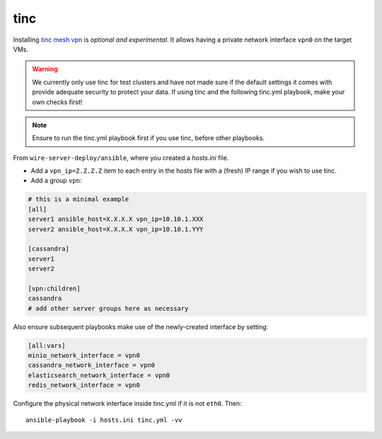 .. _tinc:

tinc
----

Installing `tinc mesh vpn <http://tinc-vpn.org/>`__ is *optional and
experimental*. It allows having a private network interface ``vpn0`` on
the target VMs.

.. warning::
   We currently only use tinc for test clusters and have not made sure if the default settings it comes with provide adequate security to protect your data. If using tinc and the following tinc.yml playbook, make your own checks first!

.. note::

   Ensure to run the tinc.yml playbook first if you use tinc, before
   other playbooks.

From ``wire-server-deploy/ansible``, where you created a `hosts.ini` file.

-  Add a ``vpn_ip=Z.Z.Z.Z`` item to each entry in the hosts file with a
   (fresh) IP range if you wish to use tinc.
-  Add a group ``vpn``:

.. code:: ini

   # this is a minimal example
   [all]
   server1 ansible_host=X.X.X.X vpn_ip=10.10.1.XXX
   server2 ansible_host=X.X.X.X vpn_ip=10.10.1.YYY

   [cassandra]
   server1
   server2

   [vpn:children]
   cassandra
   # add other server groups here as necessary

Also ensure subsequent playbooks make use of the newly-created interface by setting:

.. code:: ini

   [all:vars]
   minio_network_interface = vpn0
   cassandra_network_interface = vpn0
   elasticsearch_network_interface = vpn0
   redis_network_interface = vpn0

Configure the physical network interface inside tinc.yml if it is not
``eth0``. Then:

::

   ansible-playbook -i hosts.ini tinc.yml -vv
